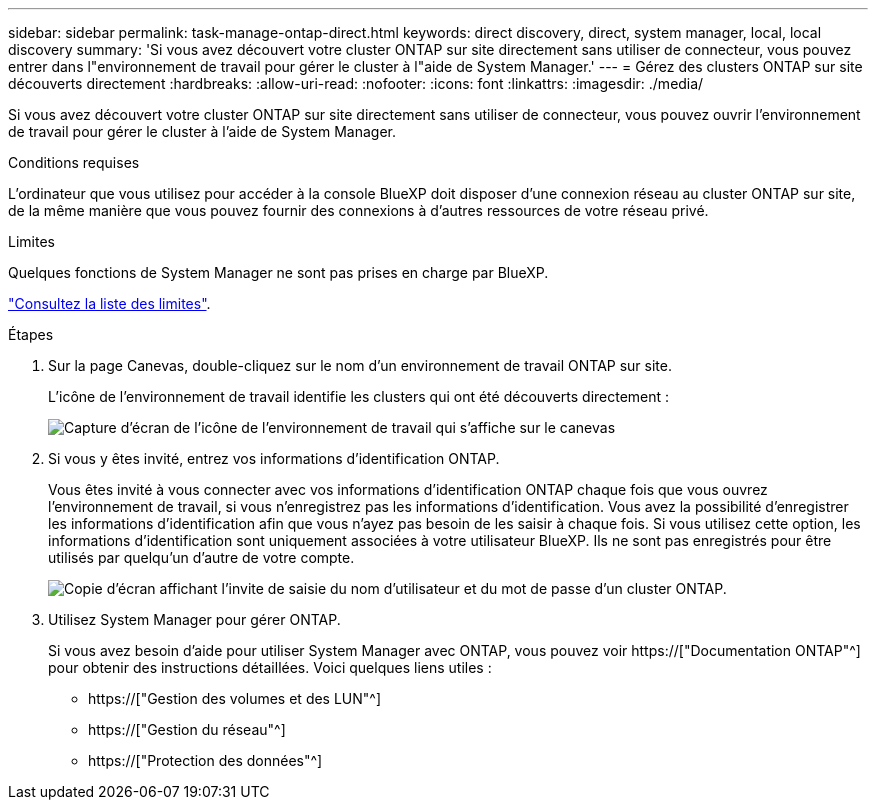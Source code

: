 ---
sidebar: sidebar 
permalink: task-manage-ontap-direct.html 
keywords: direct discovery, direct, system manager, local, local discovery 
summary: 'Si vous avez découvert votre cluster ONTAP sur site directement sans utiliser de connecteur, vous pouvez entrer dans l"environnement de travail pour gérer le cluster à l"aide de System Manager.' 
---
= Gérez des clusters ONTAP sur site découverts directement
:hardbreaks:
:allow-uri-read: 
:nofooter: 
:icons: font
:linkattrs: 
:imagesdir: ./media/


[role="lead"]
Si vous avez découvert votre cluster ONTAP sur site directement sans utiliser de connecteur, vous pouvez ouvrir l'environnement de travail pour gérer le cluster à l'aide de System Manager.

.Conditions requises
L'ordinateur que vous utilisez pour accéder à la console BlueXP doit disposer d'une connexion réseau au cluster ONTAP sur site, de la même manière que vous pouvez fournir des connexions à d'autres ressources de votre réseau privé.

.Limites
Quelques fonctions de System Manager ne sont pas prises en charge par BlueXP.

link:reference-limitations.html["Consultez la liste des limites"].

.Étapes
. Sur la page Canevas, double-cliquez sur le nom d'un environnement de travail ONTAP sur site.
+
L'icône de l'environnement de travail identifie les clusters qui ont été découverts directement :

+
image:screenshot-direct-discovery-we.png["Capture d'écran de l'icône de l'environnement de travail qui s'affiche sur le canevas"]

. Si vous y êtes invité, entrez vos informations d'identification ONTAP.
+
Vous êtes invité à vous connecter avec vos informations d'identification ONTAP chaque fois que vous ouvrez l'environnement de travail, si vous n'enregistrez pas les informations d'identification. Vous avez la possibilité d'enregistrer les informations d'identification afin que vous n'ayez pas besoin de les saisir à chaque fois. Si vous utilisez cette option, les informations d'identification sont uniquement associées à votre utilisateur BlueXP. Ils ne sont pas enregistrés pour être utilisés par quelqu'un d'autre de votre compte.

+
image:screenshot-credentials.png["Copie d'écran affichant l'invite de saisie du nom d'utilisateur et du mot de passe d'un cluster ONTAP."]

. Utilisez System Manager pour gérer ONTAP.
+
Si vous avez besoin d'aide pour utiliser System Manager avec ONTAP, vous pouvez voir https://["Documentation ONTAP"^] pour obtenir des instructions détaillées. Voici quelques liens utiles :

+
** https://["Gestion des volumes et des LUN"^]
** https://["Gestion du réseau"^]
** https://["Protection des données"^]




